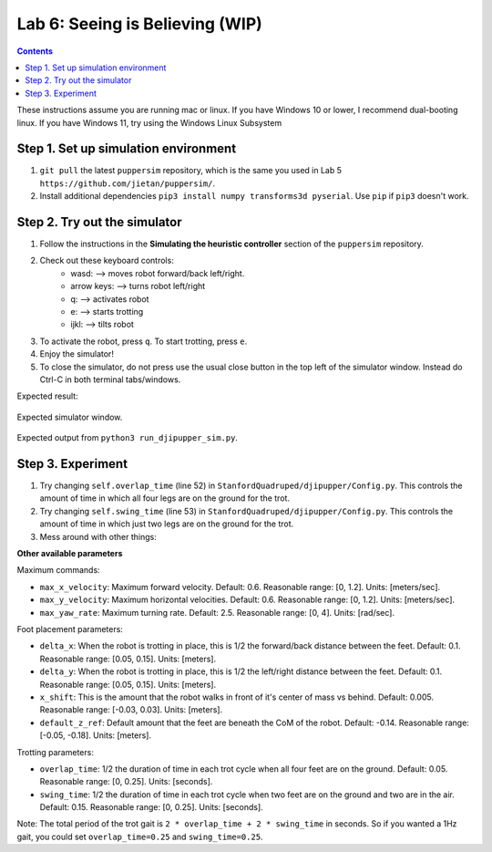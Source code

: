 Lab 6: Seeing is Believing (WIP)
======================================

.. contents:: :depth: 2

These instructions assume you are running mac or linux. If you have Windows 10 or lower, I recommend dual-booting linux. If you have Windows 11, try using the Windows Linux Subsystem

Step 1. Set up simulation environment
^^^^^^^^^^^^^^^^^^^^^^^^^^^^^^^^^^^^^^^^^^^^^^^^^^^^^^^^^^
#. ``git pull`` the latest ``puppersim`` repository, which is the same you used in Lab 5 ``https://github.com/jietan/puppersim/``.
#. Install additional dependencies ``pip3 install numpy transforms3d pyserial``. Use ``pip`` if ``pip3`` doesn't work.

Step 2. Try out the simulator
^^^^^^^^^^^^^^^^^^^^^^^^^^^^^^^^^^^^^^^^^^^^^^^^^^^^^^^^^^
#. Follow the instructions in the **Simulating the heuristic controller** section of the ``puppersim`` repository.
#. Check out these keyboard controls: 
    * wasd: --> moves robot forward/back left/right.
    * arrow keys: --> turns robot left/right
    * q: --> activates robot
    * e: --> starts trotting
    * ijkl: --> tilts robot
#. To activate the robot, press ``q``. To start trotting, press ``e``.
#. Enjoy the simulator!
#. To close the simulator, do not press use the usual close button in the top left of the simulator window. Instead do Ctrl-C in both terminal tabs/windows.

Expected result:

.. figure:: ../_static/lab4/sim.png
    :align: center
    
    Expected simulator window.
    
.. figure:: ../_static/lab4/terminal.png
    :align: center
    
    Expected output from ``python3 run_djipupper_sim.py``.


Step 3. Experiment
^^^^^^^^^^^^^^^^^^^^^^^^^^^^^^^^^^^^^^^^^^^^^^^^^^^^^^^^^^
#. Try changing ``self.overlap_time`` (line 52) in ``StanfordQuadruped/djipupper/Config.py``. This controls the amount of time in which all four legs are on the ground for the trot.
#. Try changing ``self.swing_time`` (line 53) in ``StanfordQuadruped/djipupper/Config.py``. This controls the amount of time in which just two legs are on the ground for the trot.
#. Mess around with other things:

**Other available parameters**

Maximum commands:

* ``max_x_velocity``: Maximum forward velocity. Default: 0.6. Reasonable range: [0, 1.2]. Units: [meters/sec].
* ``max_y_velocity``: Maximum horizontal velocities. Default: 0.6. Reasonable range: [0, 1.2]. Units: [meters/sec].
* ``max_yaw_rate``: Maximum turning rate. Default: 2.5. Reasonable range: [0, 4]. Units: [rad/sec].

Foot placement parameters:

* ``delta_x``: When the robot is trotting in place, this is 1/2 the forward/back distance between the feet. Default: 0.1. Reasonable range: [0.05, 0.15]. Units: [meters].
* ``delta_y``: When the robot is trotting in place, this is 1/2 the left/right distance between the feet. Default: 0.1. Reasonable range: [0.05, 0.15]. Units: [meters].
* ``x_shift``: This is the amount that the robot walks in front of it's center of mass vs behind. Default: 0.005. Reasonable range: [-0.03, 0.03]. Units: [meters].
* ``default_z_ref``: Default amount that the feet are beneath the CoM of the robot. Default: -0.14. Reasonable range: [-0.05, -0.18]. Units: [meters].

Trotting parameters:

* ``overlap_time``: 1/2 the duration of time in each trot cycle when all four feet are on the ground. Default: 0.05. Reasonable range: [0, 0.25]. Units: [seconds].
* ``swing_time``: 1/2 the duration of time in each trot cycle when two feet are on the ground and two are in the air. Default: 0.15. Reasonable range: [0, 0.25]. Units: [seconds]. 
Note: The total period of the trot gait is ``2 * overlap_time + 2 * swing_time`` in seconds. So if you wanted a 1Hz gait, you could set ``overlap_time=0.25`` and ``swing_time=0.25``.
